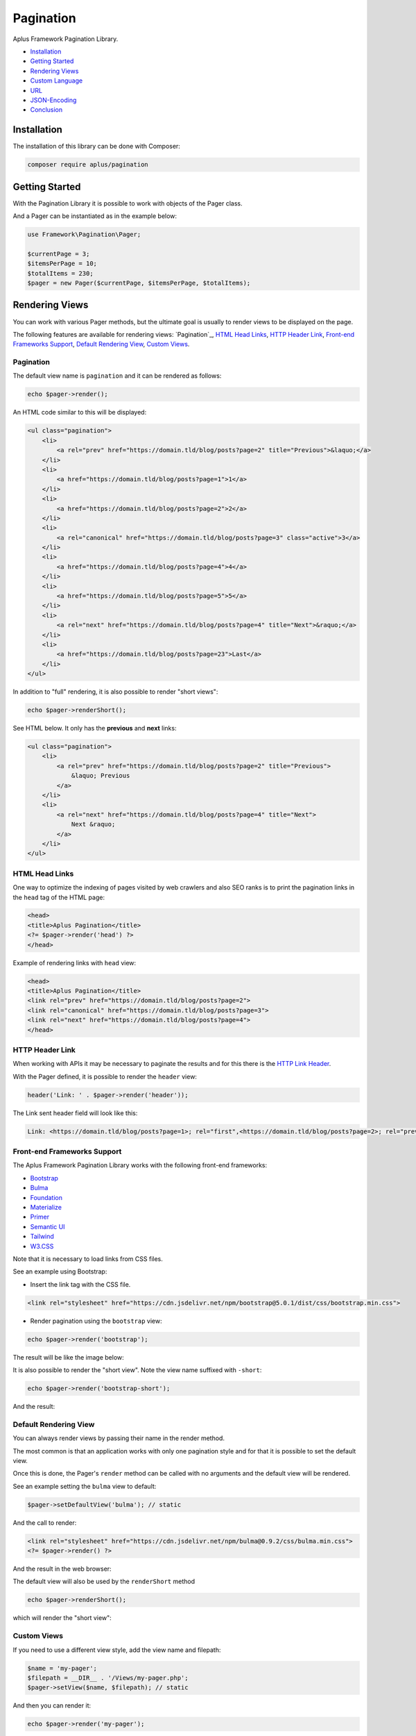 Pagination
==========

.. image:: image.png
    :alt: Aplus Framework Pagination Library

Aplus Framework Pagination Library.

- `Installation`_
- `Getting Started`_
- `Rendering Views`_
- `Custom Language`_
- `URL`_
- `JSON-Encoding`_
- `Conclusion`_

Installation
------------

The installation of this library can be done with Composer:

.. code-block::

    composer require aplus/pagination

Getting Started
---------------

With the Pagination Library it is possible to work with objects of the Pager class.

And a Pager can be instantiated as in the example below:

.. code-block:: php

    use Framework\Pagination\Pager;

    $currentPage = 3;
    $itemsPerPage = 10;
    $totalItems = 230;
    $pager = new Pager($currentPage, $itemsPerPage, $totalItems);

Rendering Views
---------------

You can work with various Pager methods, but the ultimate goal is usually to
render views to be displayed on the page.

The following features are available for rendering views: `Pagination`_,
`HTML Head Links`_, `HTTP Header Link`_, `Front-end Frameworks Support`_,
`Default Rendering View`_, `Custom Views`_.

Pagination
^^^^^^^^^^

The default view name is ``pagination`` and it can be rendered as follows:

.. code-block:: php

    echo $pager->render();

An HTML code similar to this will be displayed:

.. code-block:: html

    <ul class="pagination">
        <li>
            <a rel="prev" href="https://domain.tld/blog/posts?page=2" title="Previous">&laquo;</a>
        </li> 
        <li>
            <a href="https://domain.tld/blog/posts?page=1">1</a>
        </li>
        <li>
            <a href="https://domain.tld/blog/posts?page=2">2</a>
        </li> 
        <li>
            <a rel="canonical" href="https://domain.tld/blog/posts?page=3" class="active">3</a>
        </li>
        <li>
            <a href="https://domain.tld/blog/posts?page=4">4</a>
        </li>
        <li>
            <a href="https://domain.tld/blog/posts?page=5">5</a>
        </li>
        <li>
            <a rel="next" href="https://domain.tld/blog/posts?page=4" title="Next">&raquo;</a>
        </li>
        <li>
            <a href="https://domain.tld/blog/posts?page=23">Last</a>
        </li>
    </ul>

In addition to "full" rendering, it is also possible to render "short views":

.. code-block:: php

    echo $pager->renderShort();

See HTML below. It only has the **previous** and **next** links:

.. code-block:: html

    <ul class="pagination">
        <li>
            <a rel="prev" href="https://domain.tld/blog/posts?page=2" title="Previous">
                &laquo; Previous
            </a>
        </li>
        <li>
            <a rel="next" href="https://domain.tld/blog/posts?page=4" title="Next">
                Next &raquo;
            </a>
        </li>
    </ul>

HTML Head Links
^^^^^^^^^^^^^^^

One way to optimize the indexing of pages visited by web crawlers and also SEO
ranks is to print the pagination links in the ``head`` tag of the HTML page:

.. code-block:: php

    <head>
    <title>Aplus Pagination</title>
    <?= $pager->render('head') ?>
    </head>

Example of rendering links with ``head`` view:

.. code-block:: html

    <head>
    <title>Aplus Pagination</title>
    <link rel="prev" href="https://domain.tld/blog/posts?page=2">
    <link rel="canonical" href="https://domain.tld/blog/posts?page=3">
    <link rel="next" href="https://domain.tld/blog/posts?page=4">
    </head>

HTTP Header Link
^^^^^^^^^^^^^^^^

When working with APIs it may be necessary to paginate the results and for this
there is the `HTTP Link Header <https://developer.mozilla.org/en-US/docs/Web/HTTP/Headers/Link>`_.

With the Pager defined, it is possible to render the ``header`` view:

.. code-block:: php

    header('Link: ' . $pager->render('header'));

The Link sent header field will look like this:

.. code-block:: http

    Link: <https://domain.tld/blog/posts?page=1>; rel="first",<https://domain.tld/blog/posts?page=2>; rel="prev",<https://domain.tld/blog/posts?page=4>; rel="next",<https://domain.tld/blog/posts?page=23>; rel="last"

Front-end Frameworks Support
^^^^^^^^^^^^^^^^^^^^^^^^^^^^

The Aplus Framework Pagination Library works with the following front-end frameworks:

- `Bootstrap <https://getbootstrap.com/>`_
- `Bulma <https://bulma.io/>`_
- `Foundation <https://get.foundation/>`_
- `Materialize <https://materializecss.com/>`_
- `Primer <https://primer.style/>`_
- `Semantic UI <https://semantic-ui.com/>`_
- `Tailwind <https://tailwindcss.com/>`_
- `W3.CSS <https://www.w3schools.com/w3css/default.asp/>`_

Note that it is necessary to load links from CSS files.

See an example using Bootstrap:

- Insert the link tag with the CSS file.

.. code-block:: html

    <link rel="stylesheet" href="https://cdn.jsdelivr.net/npm/bootstrap@5.0.1/dist/css/bootstrap.min.css">

- Render pagination using the ``bootstrap`` view:

.. code-block:: php

    echo $pager->render('bootstrap');

The result will be like the image below:

.. image:: img/bootstrap.png
    :alt: Aplus Pagination - Bootstrap View

It is also possible to render the "short view". Note the view name suffixed with ``-short``:

.. code-block:: php

    echo $pager->render('bootstrap-short');

And the result:

.. image:: img/bootstrap-short.png
    :alt: Aplus Pagination - Bootstrap Short View

Default Rendering View
^^^^^^^^^^^^^^^^^^^^^^

You can always render views by passing their name in the render method.

The most common is that an application works with only one pagination style and
for that it is possible to set the default view.

Once this is done, the Pager's ``render`` method can be called with no arguments
and the default view will be rendered.

See an example setting the ``bulma`` view to default:

.. code-block:: php

    $pager->setDefaultView('bulma'); // static

And the call to render:

.. code-block:: php

    <link rel="stylesheet" href="https://cdn.jsdelivr.net/npm/bulma@0.9.2/css/bulma.min.css">
    <?= $pager->render() ?>

And the result in the web browser:

.. image:: img/bulma.png
    :alt: Aplus Pagination - Bulma View

The default view will also be used by the ``renderShort`` method

.. code-block:: php

    echo $pager->renderShort();

which will render the "short view":

.. image:: img/bulma-short.png
    :alt: Aplus Pagination - Bulma Short View

Custom Views
^^^^^^^^^^^^

If you need to use a different view style, add the view name and filepath:

.. code-block:: php

    $name = 'my-pager';
    $filepath = __DIR__ . '/Views/my-pager.php';
    $pager->setView($name, $filepath); // static

And then you can render it:

.. code-block:: php

    echo $pager->render('my-pager');

Note that it is possible to set the default view and call the ``render`` method
with no arguments.

Custom Language
---------------

The default language used is English.

To set a different language, do this in the Pager constructor:

.. code-block:: php

    $language = new Framework\Language\Language('es');
    $pager = new Pager($currentPage, $itemsPerPage, $totalItems, $language);

Or when needed via the ``setLanguage`` method:

.. code-block:: php

    $pager->setLanguage($language); // static

After setting the language, it is possible to render the pagination.

.. code-block:: php

    <link rel="stylesheet" href="https://cdn.jsdelivr.net/npm/semantic-ui@2.4.2/dist/semantic.min.css">
    <?= $pager->render('semantic-ui') ?>

Example using Semantic UI with Spanish language:

.. image:: img/semantic-ui.png
    :alt: Aplus Pagination - Semantic UI View

If the Pagination Library is not localized in your language, you can contribute by adding
it with a `Pull Request <https://github.com/aplus-framework/pagination/pulls>`_.

It is also possible to add custom languages at runtime. See the
`Language Library <https://github.com/aplus-framework/language>`_ to know more.

URL
---

The URL used by the Pager is obtained through the HTTP request.

In some cases it is necessary to generate pagination for other resources or,
also, when working from the command line.

Then the URL can be passed into the constructor:

.. code-block:: php

    $url = 'https://domain.tld/blog/posts';
    $pager = new Pager($currentPage, $itemsPerPage, $totalItems, url: $url);

Or whenever you want via the ``setUrl`` method:

.. code-block:: php

    $pager->setUrl($url); // static

JSON-Encoding
-------------

Nowadays, it is very common to use JSON to work with interactions through AJAX or APIs.

An application can respond the pagination links via the `HTTP Header Link`_.
However, it is also an option to put the links next to the message content.

Having a Pager object instantiated, just put it in to be encoded:

.. code-block:: php

    $contents = [
        'data' => [],
        'links' => $pager,
    ];
    echo json_encode($contents, JSON_PRETTY_PRINT | JSON_UNESCAPED_SLASHES);

And the result will be similar to this:

.. code-block:: json

    {
        "data": [],
        "links": {
            "self": "https://domain.tld/blog/posts?page=3",
            "first": "https://domain.tld/blog/posts?page=1",
            "prev": "https://domain.tld/blog/posts?page=2",
            "next": "https://domain.tld/blog/posts?page=4",
            "last": "https://domain.tld/blog/posts?page=23"
        }
    }

Conclusion
----------

Aplus Pagination Library is an easy-to-use tool for PHP developers, beginners and experienced. 
It's perfect for building full-featured pagination in a very simple way. 
The more you use it, the more you will learn.

.. note::
    Did you find something wrong? 
    Be sure to let us know about it with an
    `issue <https://gitlab.com/aplus-framework/libraries/pagination/issues>`_. 
    Thank you!

